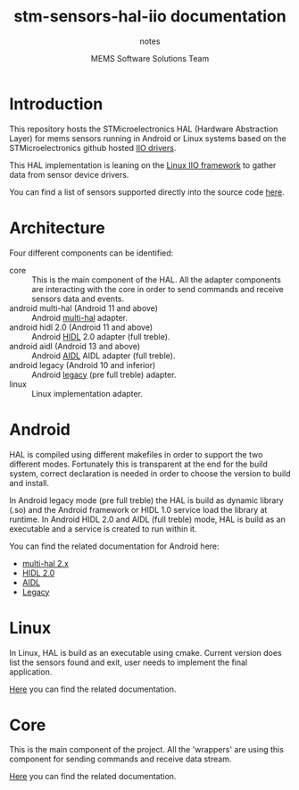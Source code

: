 #+TITLE: stm-sensors-hal-iio documentation
#+SUBTITLE: notes
#+AUTHOR: MEMS Software Solutions Team

* Introduction

This repository hosts the STMicroelectronics HAL (Hardware Abstraction Layer) for mems sensors running in Android or Linux systems based on the STMicroelectronics github hosted [[https://github.com/STMicroelectronics/st-mems-android-linux-drivers-iio][IIO drivers]].

This HAL implementation is leaning on the [[https://git.kernel.org/cgit/linux/kernel/git/torvalds/linux.git/tree/Documentation/iio][Linux IIO framework]] to gather data from sensor device drivers.

You can find a list of sensors supported directly into the source code [[file:core/SensorsSupported.cpp][here]].

* Architecture

Four different components can be identified:

- core :: This is the main component of the HAL. All the adapter components are interacting with the core in order to send commands and receive sensors data and events.
- android multi-hal (Android 11 and above) :: Android [[https://source.android.com/devices/sensors/sensors-multihal][multi-hal]] adapter.
- android hidl 2.0 (Android 11 and above) :: Android [[https://source.android.com/devices/architecture/hidl-cpp][HIDL]] 2.0 adapter (full treble).
- android aidl (Android 13 and above) :: Android [[https://source.android.com/docs/core/architecture/aidl/aidl-hals][AIDL]] AIDL adapter (full treble).
- android legacy (Android 10 and inferior) :: Android [[https://source.android.com/devices/architecture/hal][legacy]] (pre full treble) adapter.
- linux :: Linux implementation adapter.

* Android

HAL is compiled using different makefiles in order to support the two different modes. Fortunately this is transparent at the end for the build system, correct declaration is needed in order to choose the version to build and install.

In Android legacy mode (pre full treble) the HAL is build as dynamic library (.so) and the Android framework or HIDL 1.0 service load the library at runtime. 
In Android HIDL 2.0 and AIDL (full treble) mode, HAL is build as an executable and a service is created to run within it.

You can find the related documentation for Android here:

- [[file:multi-hal/readme.org][multi-hal 2.x]]
- [[file:2.0/readme.org][HIDL 2.0]]
- [[file:aidl/readme.org][AIDL]]
- [[file:legacy/readme.org][Legacy]]

* Linux

In Linux, HAL is build as an executable using cmake. Current version does list the sensors found and exit, user needs to implement the final application.

[[file:linux/readme.org][Here]] you can find the related documentation.

* Core

This is the main component of the project. All the 'wrappers' are using this component for sending commands and receive data stream.

[[file:core/readme.org][Here]] you can find the related documentation.
